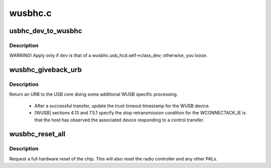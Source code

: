 .. -*- coding: utf-8; mode: rst -*-

========
wusbhc.c
========


.. _`usbhc_dev_to_wusbhc`:

usbhc_dev_to_wusbhc
===================

.. c:function:: struct wusbhc *usbhc_dev_to_wusbhc (struct device *dev)

    :param struct device \*dev:

        *undescribed*



.. _`usbhc_dev_to_wusbhc.description`:

Description
-----------


WARNING! Apply only if ``dev`` is that of a
wusbhc.usb_hcd.self->class_dev; otherwise, you loose.



.. _`wusbhc_giveback_urb`:

wusbhc_giveback_urb
===================

.. c:function:: void wusbhc_giveback_urb (struct wusbhc *wusbhc, struct urb *urb, int status)

    return an URB to the USB core

    :param struct wusbhc \*wusbhc:
        the host controller the URB is from.

    :param struct urb \*urb:
        the URB.

    :param int status:
        the URB's status.



.. _`wusbhc_giveback_urb.description`:

Description
-----------

Return an URB to the USB core doing some additional WUSB specific
processing.

 - After a successful transfer, update the trust timeout timestamp
   for the WUSB device.

 - [WUSB] sections 4.13 and 7.5.1 specify the stop retransmission
   condition for the WCONNECTACK_IE is that the host has observed
   the associated device responding to a control transfer.



.. _`wusbhc_reset_all`:

wusbhc_reset_all
================

.. c:function:: void wusbhc_reset_all (struct wusbhc *wusbhc)

    reset the HC hardware

    :param struct wusbhc \*wusbhc:
        the host controller to reset.



.. _`wusbhc_reset_all.description`:

Description
-----------

Request a full hardware reset of the chip.  This will also reset
the radio controller and any other PALs.

